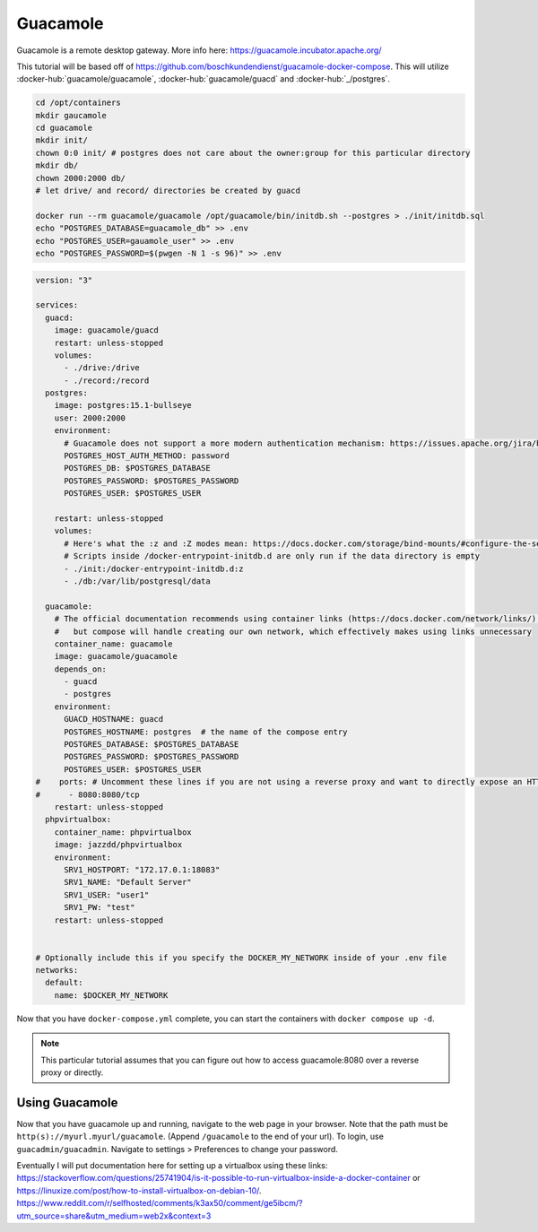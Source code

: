 Guacamole
==========

Guacamole is a remote desktop gateway. More info here: https://guacamole.incubator.apache.org/

This tutorial will be based off of https://github.com/boschkundendienst/guacamole-docker-compose.
This will utilize :docker-hub:`guacamole/guacamole`, :docker-hub:`guacamole/guacd` and :docker-hub:`_/postgres`.

.. code-block:: shell

  cd /opt/containers
  mkdir gaucamole
  cd guacamole
  mkdir init/
  chown 0:0 init/ # postgres does not care about the owner:group for this particular directory
  mkdir db/
  chown 2000:2000 db/
  # let drive/ and record/ directories be created by guacd

  docker run --rm guacamole/guacamole /opt/guacamole/bin/initdb.sh --postgres > ./init/initdb.sql
  echo "POSTGRES_DATABASE=guacamole_db" >> .env
  echo "POSTGRES_USER=gauamole_user" >> .env
  echo "POSTGRES_PASSWORD=$(pwgen -N 1 -s 96)" >> .env


.. code-block:: yaml

  version: "3"

  services:
    guacd:
      image: guacamole/guacd
      restart: unless-stopped
      volumes: 
        - ./drive:/drive
        - ./record:/record
    postgres:
      image: postgres:15.1-bullseye
      user: 2000:2000
      environment:
        # Guacamole does not support a more modern authentication mechanism: https://issues.apache.org/jira/browse/GUACAMOLE-1608
        POSTGRES_HOST_AUTH_METHOD: password
        POSTGRES_DB: $POSTGRES_DATABASE
        POSTGRES_PASSWORD: $POSTGRES_PASSWORD
        POSTGRES_USER: $POSTGRES_USER

      restart: unless-stopped
      volumes:
        # Here's what the :z and :Z modes mean: https://docs.docker.com/storage/bind-mounts/#configure-the-selinux-label
        # Scripts inside /docker-entrypoint-initdb.d are only run if the data directory is empty
        - ./init:/docker-entrypoint-initdb.d:z
        - ./db:/var/lib/postgresql/data

    guacamole:
      # The official documentation recommends using container links (https://docs.docker.com/network/links/), 
      #   but compose will handle creating our own network, which effectively makes using links unnecessary
      container_name: guacamole
      image: guacamole/guacamole
      depends_on:
        - guacd
        - postgres
      environment:
        GUACD_HOSTNAME: guacd
        POSTGRES_HOSTNAME: postgres  # the name of the compose entry
        POSTGRES_DATABASE: $POSTGRES_DATABASE
        POSTGRES_PASSWORD: $POSTGRES_PASSWORD
        POSTGRES_USER: $POSTGRES_USER
  #    ports: # Uncomment these lines if you are not using a reverse proxy and want to directly expose an HTTP endpoint
  #      - 8080:8080/tcp
      restart: unless-stopped
    phpvirtualbox:
      container_name: phpvirtualbox
      image: jazzdd/phpvirtualbox
      environment:
        SRV1_HOSTPORT: "172.17.0.1:18083"
        SRV1_NAME: "Default Server"
        SRV1_USER: "user1"
        SRV1_PW: "test"
      restart: unless-stopped


  # Optionally include this if you specify the DOCKER_MY_NETWORK inside of your .env file
  networks:
    default:
      name: $DOCKER_MY_NETWORK


Now that you have ``docker-compose.yml`` complete, you can start the containers with ``docker compose up -d``.

.. note:: 

  This particular tutorial assumes that you can figure out how to access guacamole:8080 over a reverse proxy or directly.

Using Guacamole
----------------

Now that you have guacamole up and running, navigate to the web page in your browser.
Note that the path must be ``http(s)://myurl.myurl/guacamole``. (Append ``/guacamole`` to the end of your url).
To login, use ``guacadmin/guacadmin``. Navigate to settings > Preferences to change your password.



Eventually I will put documentation here for setting up a virtualbox using these links:
https://stackoverflow.com/questions/25741904/is-it-possible-to-run-virtualbox-inside-a-docker-container
or https://linuxize.com/post/how-to-install-virtualbox-on-debian-10/.
https://www.reddit.com/r/selfhosted/comments/k3ax50/comment/ge5ibcm/?utm_source=share&utm_medium=web2x&context=3
